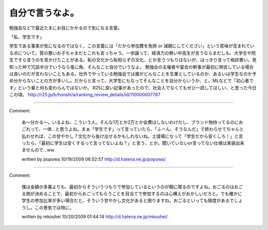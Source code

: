 ﻿自分で言うなよ。
################


勉強会などで最近たまにお目にかかるので気になる言葉。

「私、学生です」

学生である事実が気になるのではなく、この言葉には「だから参加費を免除 or 減額にしてください」という意味が含まれている点について。質の悪いお子ちゃまだとこれも言っちゃう。一歩譲って、経済力の無い中高生が言うならまだしも、大学生や院生ですら言うのを見かけたことがある。恥の文化から恥知らずの文化、とか言うつもりはないが、はっきり言って格好悪い。見知った仲で冗談半分でいうなら兎に角、そんなこと自分でいうなよ。
勉強会の主催者や宴会の幹事が最初に明言している場合は良いのだが言わないこともある。社外でやっている勉強会では誰がどんなことを生業としているのか、あるいは学生なのか予め分からないことの方が多いし。だからと言って、大学生にもなってそんなことを自分からいうか、と。MLなどで「初心者です」という輩と何も変わらんではないか。
R25に良い記事があったので、社会人でなくてもぜひ一読してほしい、と思った今日この頃。
http://r25.jp/b/honshi/a/ranking_review_details/id/110000007787



.. author:: mkouhei
.. categories:: meeting, 
.. tags::


----

Comment:

	あ～分かる～。いるよね、こういう人。そんな1万とか2万とか会費はしないわけだし、ブランド物持ってるのにおごれって、一体…と思うよね。まぁ「学生です」って言っていたら、「ふーん、そうなんだ」で終わらせてちゃんと払わせれば、この甘やかし？文化から抜け出せるかもしれないね。土壇場になって「学生だから安くしろ！」と言ったら、「最初に学生は安くするって言ってないよね？」と言う、とか。聞いていないor言ってない仕様は実装出来ませんので…ww

	written by  popowa
	10/19/2009 06:52:57
	http://d.hatena.ne.jp/popowa/

----

Comment:

	僕は金額の多寡よりも、最初からそういうつもりで参加しているというのが癇に障るのですよね。おごるのはおごる側が決めることで、最初からおごってもらうことを目当てで参加するのは心構えがおかしいだろと。でも確かに学生の参加比率が多い場合だと、そういう甘やかし文化があると困りますね。おごるといっても限度があるでしょうし。この景気では特に。

	written by  mkouhei
	10/20/2009 01:44:14
	http://d.hatena.ne.jp/mkouhei/

